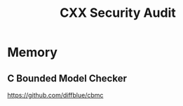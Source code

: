 #+TITLE: CXX Security Audit

* Memory
** C Bounded Model Checker
   https://github.com/diffblue/cbmc
